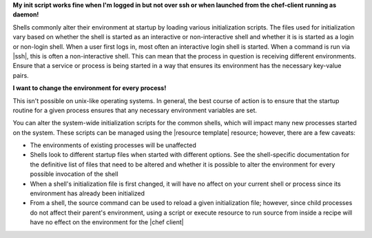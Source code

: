.. The contents of this file may be included in multiple topics (using the includes directive).
.. The contents of this file should be modified in a way that preserves its ability to appear in multiple topics.

**My init script works fine when I'm logged in but not over ssh or when launched from the chef-client running as daemon!**

Shells commonly alter their environment at startup by loading various initialization scripts. The files used for initialization vary based on whether the shell is started as an interactive or non-interactive shell and whether it is is started as a login or non-login shell. When a user first logs in, most often an interactive login shell is started. When a command is run via |ssh|, this is often a non-interactive shell. This can mean that the process in question is receiving different environments. Ensure that a service or process is being started in a way that ensures its environment has the necessary key-value pairs.

**I want to change the environment for every process!**

This isn't possible on unix-like operating systems. In general, the
best course of action is to ensure that the startup routine for a
given process ensures that any necessary environment variables are
set.

You can alter the system-wide initialization scripts for the common
shells, which will impact many new processes started on the
system. These scripts can be managed using the |resource template|
resource; however, there are a few caveats:

* The environments of existing processes will be unaffected
* Shells look to different startup files when started with different options. See the shell-specific documentation for the definitive list of files that need to be altered and whether it is possible to alter the environment for every possible invocation of the shell
* When a shell's initialization file is first changed, it will have no affect on your current shell or process since its environment has already been initialized
* From a shell, the source command can be used to reload a given initialization file; however, since child processes do not affect their parent's environment, using a script or execute resource to run source from inside a recipe will have no effect on the environment for the |chef client|
